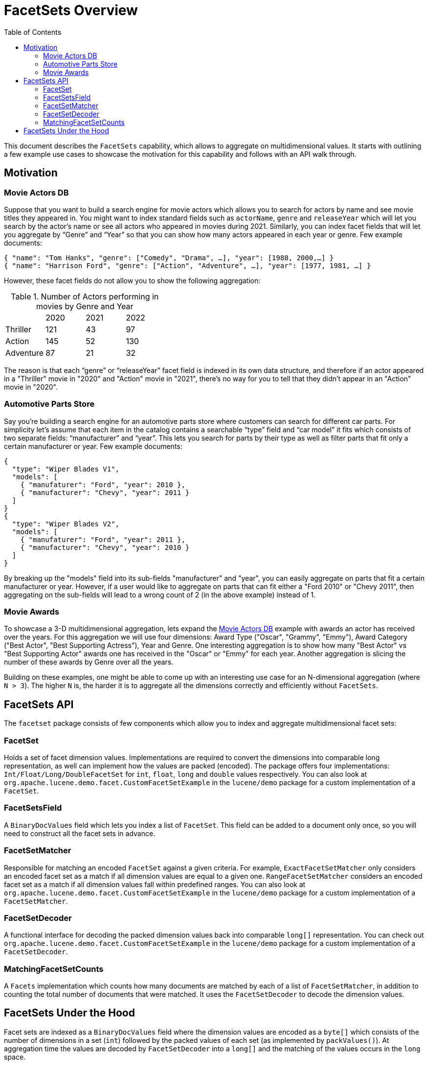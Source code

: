 = FacetSets Overview
:toc:

This document describes the `FacetSets` capability, which allows to aggregate on multidimensional values. It starts
with outlining a few example use cases to showcase the motivation for this capability and follows with an API
walk through.

== Motivation

[#movie-actors]
=== Movie Actors DB

Suppose that you want to build a search engine for movie actors which allows you to search for actors by name and see
movie titles they appeared in. You might want to index standard fields such as `actorName`, `genre` and `releaseYear`
which will let you search by the actor's name or see all actors who appeared in movies during 2021. Similarly, you can
index facet fields that will let you aggregate by “Genre” and “Year” so that you can show how many actors appeared in
each year or genre. Few example documents:

[source]
----
{ "name": "Tom Hanks", "genre": ["Comedy", "Drama", …], "year": [1988, 2000,…] }
{ "name": "Harrison Ford", "genre": ["Action", "Adventure", …], "year": [1977, 1981, …] }
----

However, these facet fields do not allow you to show the following aggregation:

.Number of Actors performing in movies by Genre and Year
[cols="4*"]
|===
|           | 2020 | 2021 | 2022
| Thriller  | 121  | 43   | 97
| Action    | 145  | 52   | 130
| Adventure | 87   | 21   | 32
|===

The reason is that each “genre” or “releaseYear” facet field is indexed in its own data structure, and therefore if an
actor appeared in a "Thriller" movie in "2020" and "Action" movie in "2021", there's no way for you to tell that they
didn't appear in an "Action" movie in "2020".

[#automotive-parts]
=== Automotive Parts Store

Say you're building a search engine for an automotive parts store where customers can search for different car parts.
For simplicity let's assume that each item in the catalog contains a searchable “type” field and “car model” it fits
which consists of two separate fields: “manufacturer” and “year”. This lets you search for parts by their type as well
as filter parts that fit only a certain manufacturer or year. Few example documents:

[source]
----
{
  "type": "Wiper Blades V1",
  "models": [
    { "manufaturer": "Ford", "year": 2010 },
    { "manufacturer": "Chevy", "year": 2011 }
  ]
}
{
  "type": "Wiper Blades V2",
  "models": [
    { "manufaturer": "Ford", "year": 2011 },
    { "manufacturer": "Chevy", "year": 2010 }
  ]
}
----

By breaking up the "models" field into its sub-fields "manufacturer" and "year", you can easily aggregate on parts that
fit a certain manufacturer or year. However, if a user would like to aggregate on parts that can fit either a "Ford
2010" or "Chevy 2011", then aggregating on the sub-fields will lead to a wrong count of 2 (in the above example) instead
of 1.

[#movie-awards]
=== Movie Awards

To showcase a 3-D multidimensional aggregation, lets expand the <<movie-actors>> example with awards an actor has
received over the years. For this aggregation we will use four dimensions: Award Type ("Oscar", "Grammy", "Emmy"),
Award Category ("Best Actor", "Best Supporting Actress"), Year and Genre. One interesting aggregation is to show how
many "Best Actor" vs "Best Supporting Actor" awards one has received in the "Oscar" or "Emmy" for each year. Another
aggregation is slicing the number of these awards by Genre over all the years.

Building on these examples, one might be able to come up with an interesting use case for an N-dimensional aggregation
(where `N > 3`). The higher `N` is, the harder it is to aggregate all the dimensions correctly and efficiently without
`FacetSets`.

== FacetSets API

The `facetset` package consists of few components which allow you to index and aggregate multidimensional facet sets:

=== FacetSet

Holds a set of facet dimension values. Implementations are required to convert the dimensions into comparable long
representation, as well can implement how the values are packed (encoded). The package offers four implementations:
`Int/Float/Long/DoubleFacetSet` for `int`, `float`, `long` and `double` values respectively. You can also look at
`org.apache.lucene.demo.facet.CustomFacetSetExample` in the `lucene/demo` package for a custom implementation of a
`FacetSet`.

=== FacetSetsField

A `BinaryDocValues` field which lets you index a list of `FacetSet`. This field can be added to a document only once, so
you will need to construct all the facet sets in advance.

=== FacetSetMatcher

Responsible for matching an encoded `FacetSet` against a given criteria. For example, `ExactFacetSetMatcher` only
considers an encoded facet set as a match if all dimension values are equal to a given one. `RangeFacetSetMatcher`
considers an encoded facet set as a match if all dimension values fall within predefined ranges. You can also look at
`org.apache.lucene.demo.facet.CustomFacetSetExample` in the `lucene/demo` package for a custom implementation of a
`FacetSetMatcher`.

=== FacetSetDecoder

A functional interface for decoding the packed dimension values back into comparable `long[]` representation. You can
check out `org.apache.lucene.demo.facet.CustomFacetSetExample` in the `lucene/demo` package for a custom implementation
of a `FacetSetDecoder`.

=== MatchingFacetSetCounts

A `Facets` implementation which counts how many documents are matched by each of a list of `FacetSetMatcher`, in
addition to counting the total number of documents that were matched. It uses the `FacetSetDecoder` to decode the
dimension values.

== FacetSets Under the Hood

Facet sets are indexed as a `BinaryDocValues` field where the dimension values are encoded as a `byte[]` which consists
of the number of dimensions in a set (`int`) followed by the packed values of each set (as implemented by
`packValues()`). At aggregation time the values are decoded by `FacetSetDecoder` into a `long[]` and the matching of the
values occurs in the `long` space.

All out of the box `FacetSet` implementations pack the dimension values as sortable `long` (`Long/DoubleFacetSet`) or
`int` (`Int/FloatFacetSet`). If you implement your own `FacetSet` and choose to encode the values differently (e.g. by
compressing them), you should provide a corresponding implementation of a `FacetSetDecoder`.
